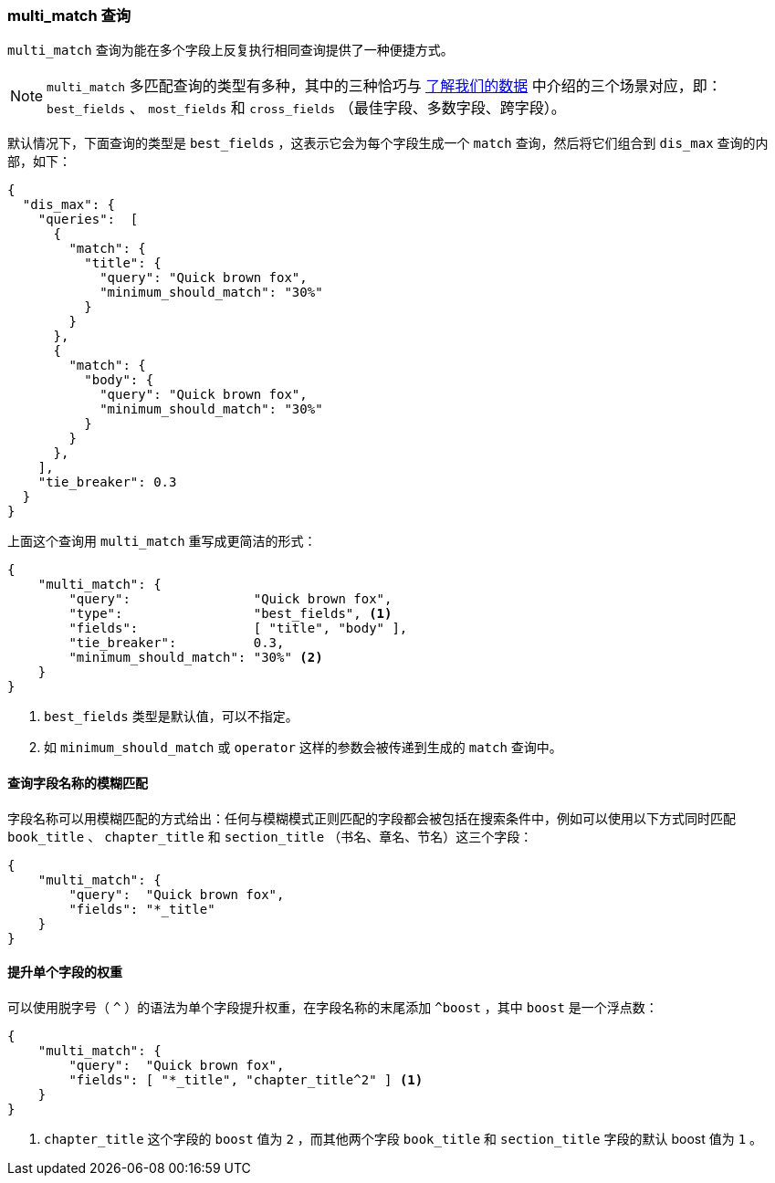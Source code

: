 [[multi-match-query]]
=== multi_match 查询

`multi_match` 查询为能在多个字段上反复执行相同查询提供了一种便捷方式。((("multifield search", "multi_match query")))((("multi_match queries")))((("match query", "multi_match queries")))

[NOTE]
====
`multi_match` 多匹配查询的类型有多种，其中的三种恰巧与 <<know-your-data,了解我们的数据>> 中介绍的三个场景对应，即： `best_fields` 、 `most_fields` 和 `cross_fields` （最佳字段、多数字段、跨字段）。
====

默认情况下，下面查询的类型是 `best_fields` ，((("best fields queries", "multi-match queries")))((("dis_max (disjunction max) query", "multi_match query wrapped in")))这表示它会为每个字段生成一个 `match` 查询，然后将它们组合到 `dis_max` 查询的内部，如下：

[source,js]
--------------------------------------------------
{
  "dis_max": {
    "queries":  [
      {
        "match": {
          "title": {
            "query": "Quick brown fox",
            "minimum_should_match": "30%"
          }
        }
      },
      {
        "match": {
          "body": {
            "query": "Quick brown fox",
            "minimum_should_match": "30%"
          }
        }
      },
    ],
    "tie_breaker": 0.3
  }
}
--------------------------------------------------

上面这个查询用 `multi_match` 重写成更简洁的形式：

[source,js]
--------------------------------------------------
{
    "multi_match": {
        "query":                "Quick brown fox",
        "type":                 "best_fields", <1>
        "fields":               [ "title", "body" ],
        "tie_breaker":          0.3,
        "minimum_should_match": "30%" <2>
    }
}
--------------------------------------------------
// SENSE: 110_Multi_Field_Search/25_Best_fields.json

<1> `best_fields` 类型是默认值，可以不指定。
<2> 如 `minimum_should_match` 或 `operator` 这样的参数会被传递到生成的 `match` 查询中。

==== 查询字段名称的模糊匹配

字段名称可以用模糊匹配的方式给出：任何与模糊模式正则匹配的字段都会被包括在搜索条件中，((("multi_match queries", "wildcards in field names")))((("wildcards in field names")))((("fields", "wildcards in field names")))例如可以使用以下方式同时匹配 `book_title` 、 `chapter_title` 和 `section_title` （书名、章名、节名）这三个字段：

[source,js]
--------------------------------------------------
{
    "multi_match": {
        "query":  "Quick brown fox",
        "fields": "*_title"
    }
}
--------------------------------------------------

==== 提升单个字段的权重

可以使用脱字号（ `^` ）的语法为单个字段提升权重，在字段名称的末尾添加 `^boost` ，((("multi_match queries", "boosting individual fields")))((("boost parameter", "boosting individual fields in multi_match queries")))其中 `boost` 是一个浮点数：

[source,js]
--------------------------------------------------
{
    "multi_match": {
        "query":  "Quick brown fox",
        "fields": [ "*_title", "chapter_title^2" ] <1>
    }
}
--------------------------------------------------

<1> `chapter_title` 这个字段的 `boost` 值为 `2` ，而其他两个字段 `book_title` 和 `section_title` 字段的默认 boost 值为 `1` 。
